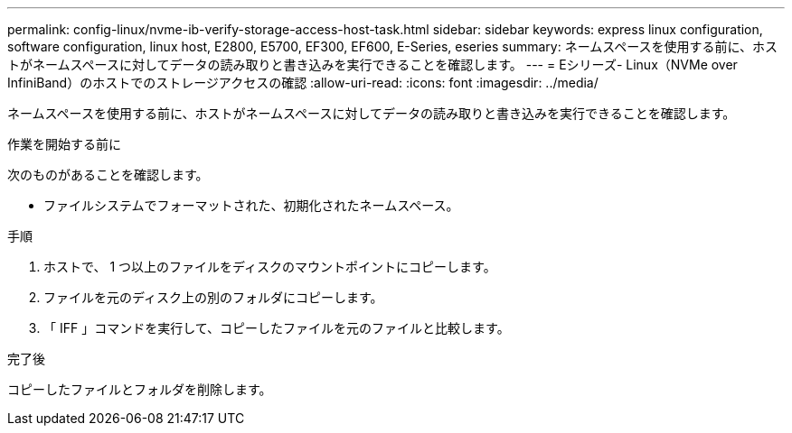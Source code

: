 ---
permalink: config-linux/nvme-ib-verify-storage-access-host-task.html 
sidebar: sidebar 
keywords: express linux configuration, software configuration, linux host, E2800, E5700, EF300, EF600, E-Series, eseries 
summary: ネームスペースを使用する前に、ホストがネームスペースに対してデータの読み取りと書き込みを実行できることを確認します。 
---
= Eシリーズ- Linux（NVMe over InfiniBand）のホストでのストレージアクセスの確認
:allow-uri-read: 
:icons: font
:imagesdir: ../media/


[role="lead"]
ネームスペースを使用する前に、ホストがネームスペースに対してデータの読み取りと書き込みを実行できることを確認します。

.作業を開始する前に
次のものがあることを確認します。

* ファイルシステムでフォーマットされた、初期化されたネームスペース。


.手順
. ホストで、 1 つ以上のファイルをディスクのマウントポイントにコピーします。
. ファイルを元のディスク上の別のフォルダにコピーします。
. 「 IFF 」コマンドを実行して、コピーしたファイルを元のファイルと比較します。


.完了後
コピーしたファイルとフォルダを削除します。
